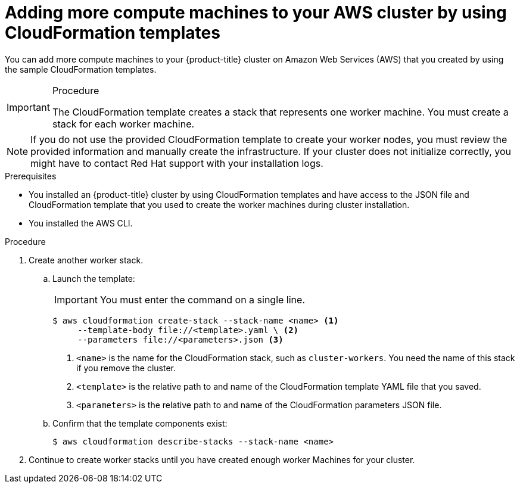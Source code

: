 // Module included in the following assemblies:
//
// * machine_management/user_infra/adding-aws-compute-user-infra.adoc

[id="machine-adding-aws-compute-cloudformation_{context}"]
= Adding more compute machines to your AWS cluster by using CloudFormation templates

You can add more compute machines to your {product-title} cluster on
Amazon Web Services (AWS) that you
created by using the sample CloudFormation templates.

.Procedure

[IMPORTANT]
====
The CloudFormation template creates a stack that represents one worker machine.
You must create a stack for each worker machine.
====

[NOTE]
====
If you do not use the provided CloudFormation template to create your worker
nodes, you must review the provided information and manually create
the infrastructure. If your cluster does not initialize correctly, you might
have to contact Red Hat support with your installation logs.
====

.Prerequisites

* You installed an {product-title} cluster by using CloudFormation templates
and have access to the JSON file and CloudFormation template that you used to create the
worker machines during cluster installation.
* You installed the AWS CLI.

.Procedure

. Create another worker stack.
.. Launch the template:
+
[IMPORTANT]
====
You must enter the command on a single line.
====
+
----
$ aws cloudformation create-stack --stack-name <name> <1>
     --template-body file://<template>.yaml \ <2>
     --parameters file://<parameters>.json <3>
----
<1> `<name>` is the name for the CloudFormation stack, such as `cluster-workers`.
You need the name of this stack if you remove the cluster.
<2> `<template>` is the relative path to and name of the CloudFormation template
YAML file that you saved.
<3> `<parameters>` is the relative path to and name of the CloudFormation
parameters JSON file.

.. Confirm that the template components exist:
+
----
$ aws cloudformation describe-stacks --stack-name <name>
----

. Continue to create worker stacks until you have created enough worker Machines
for your cluster.
